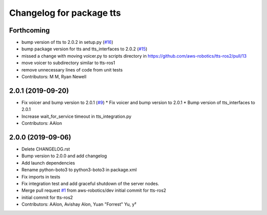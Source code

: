 ^^^^^^^^^^^^^^^^^^^^^^^^^
Changelog for package tts
^^^^^^^^^^^^^^^^^^^^^^^^^

Forthcoming
-----------
* bump version of tts to 2.0.2 in setup.py (`#16 <https://github.com/aws-robotics/tts-ros2/issues/16>`_)
* bump package version for tts and tts_interfaces to 2.0.2 (`#15 <https://github.com/aws-robotics/tts-ros2/issues/15>`_)
* missed a change with moving voicer.py to scripts directory in https://github.com/aws-robotics/tts-ros2/pull/13
* move voicer to subdirectory similar to tts-ros1
* remove unnecessary lines of code from unit tests
* Contributors: M M, Ryan Newell

2.0.1 (2019-09-20)
------------------
* Fix voicer and bump version to 2.0.1 (`#9 <https://github.com/aws-robotics/tts-ros2/issues/9>`_)
  * Fix voicer and bump version to 2.0.1
  * Bump version of tts_interfaces to 2.0.1
* Increase wait_for_service timeout in tts_integration.py
* Contributors: AAlon

2.0.0 (2019-09-06)
------------------
* Delete CHANGELOG.rst
* Bump version to 2.0.0 and add changelog
* Add launch dependencies
* Rename python-boto3 to python3-boto3 in package.xml
* Fix imports in tests
* Fix integration test and add graceful shutdown of the server nodes.
* Merge pull request `#1 <https://github.com/aws-robotics/tts-ros2/issues/1>`_ from aws-robotics/dev
  initial commit for tts-ros2
* initial commit for tts-ros2
* Contributors: AAlon, Avishay Alon, Yuan "Forrest" Yu, y²

